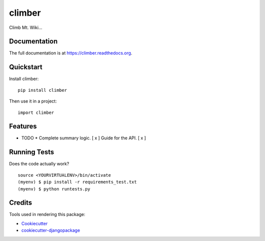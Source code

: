=============================
climber
=============================

.. image:: https://badge.fury.io/py/climber.png
    :target: https://badge.fury.io/py/climber

.. image:: https://travis-ci.org/TheSighing/climber.png?branch=master
    :target: https://travis-ci.org/TheSighing/climber

Climb Mt. Wiki...

Documentation
-------------

The full documentation is at https://climber.readthedocs.org.

Quickstart
----------

Install climber::

    pip install climber

Then use it in a project::

    import climber

Features
--------

* TODO
  * Complete summary logic.
  [ x ] Guide for the API.
  [ x ] 

Running Tests
--------------

Does the code actually work?

::

    source <YOURVIRTUALENV>/bin/activate
    (myenv) $ pip install -r requirements_test.txt
    (myenv) $ python runtests.py

Credits
---------

Tools used in rendering this package:

*  Cookiecutter_
*  `cookiecutter-djangopackage`_

.. _Cookiecutter: https://github.com/audreyr/cookiecutter
.. _`cookiecutter-djangopackage`: https://github.com/pydanny/cookiecutter-djangopackage
